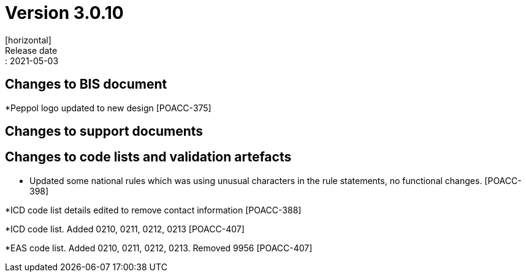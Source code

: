 = Version 3.0.10
[horizontal]
Release date:: 2021-05-03

== Changes to BIS document

*Peppol logo updated to new design [POACC-375]

== Changes to support documents


== Changes to code lists and validation artefacts
* Updated some national rules which was using unusual characters in the rule statements, no functional changes. [POACC-398]

*ICD code list details edited to remove contact information [POACC-388]

*ICD code list. Added 0210, 0211, 0212, 0213 [POACC-407]

*EAS code list. Added 0210, 0211, 0212, 0213. Removed 9956 [POACC-407]